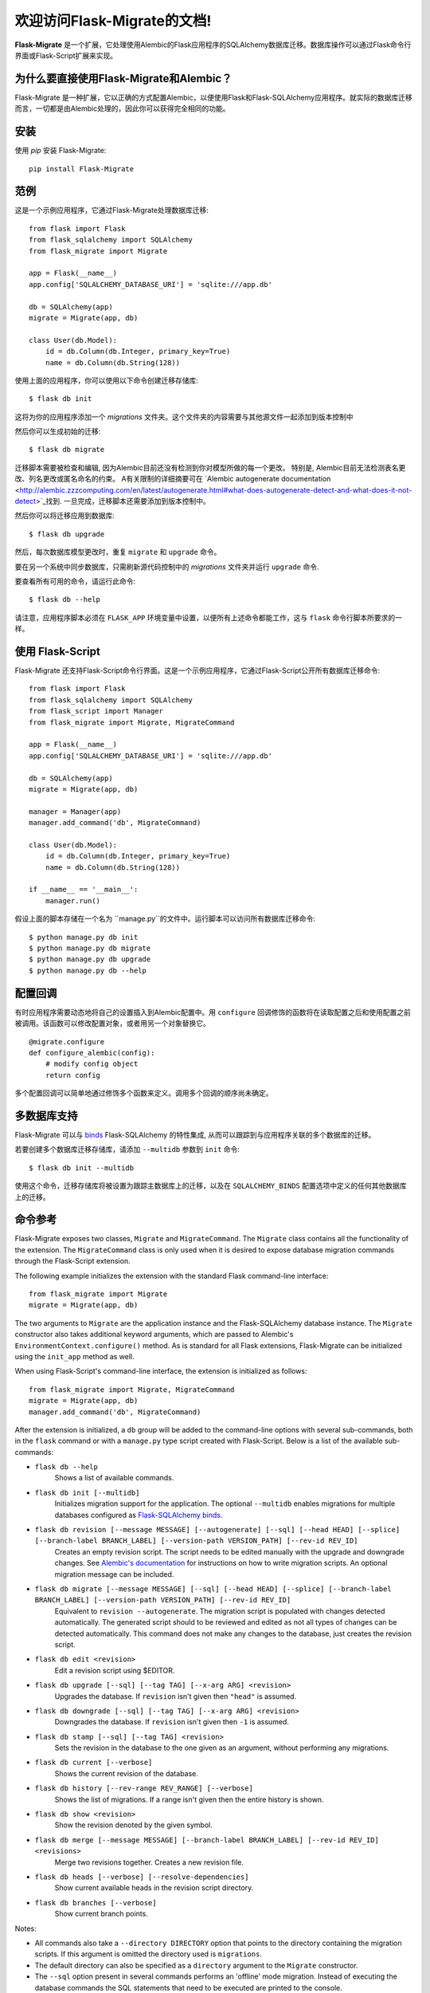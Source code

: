 .. Flask-Migrate documentation master file, created by
   sphinx-quickstart on Fri Jul 26 14:48:13 2013.
   You can adapt this file completely to your liking, but it should at least
   contain the root `toctree` directive.

欢迎访问Flask-Migrate的文档!
==========================================

**Flask-Migrate** 是一个扩展，它处理使用Alembic的Flask应用程序的SQLAlchemy数据库迁移。数据库操作可以通过Flask命令行界面或Flask-Script扩展来实现。

为什么要直接使用Flask-Migrate和Alembic？
--------------------------------------

Flask-Migrate 是一种扩展，它以正确的方式配置Alembic，以便使用Flask和Flask-SQLAlchemy应用程序。就实际的数据库迁移而言，一切都是由Alembic处理的，因此你可以获得完全相同的功能。

安装
------------

使用 `pip` 安装 Flask-Migrate::

    pip install Flask-Migrate

范例
-------

这是一个示例应用程序，它通过Flask-Migrate处理数据库迁移::

    from flask import Flask
    from flask_sqlalchemy import SQLAlchemy
    from flask_migrate import Migrate

    app = Flask(__name__)
    app.config['SQLALCHEMY_DATABASE_URI'] = 'sqlite:///app.db'

    db = SQLAlchemy(app)
    migrate = Migrate(app, db)

    class User(db.Model):
        id = db.Column(db.Integer, primary_key=True)
        name = db.Column(db.String(128))

使用上面的应用程序，你可以使用以下命令创建迁移存储库::

    $ flask db init

这将为你的应用程序添加一个 `migrations` 文件夹。这个文件夹的内容需要与其他源文件一起添加到版本控制中

然后你可以生成初始的迁移::

    $ flask db migrate
    
迁移脚本需要被检查和编辑, 因为Alembic目前还没有检测到你对模型所做的每一个更改。 特别是, Alembic目前无法检测表名更改、列名更改或匿名命名的约束。 A有关限制的详细摘要可在 `Alembic autogenerate documentation <http://alembic.zzzcomputing.com/en/latest/autogenerate.html#what-does-autogenerate-detect-and-what-does-it-not-detect>`_找到. 一旦完成，迁移脚本还需要添加到版本控制中。

然后你可以将迁移应用到数据库::

    $ flask db upgrade
    
然后，每次数据库模型更改时，重复 ``migrate`` 和 ``upgrade`` 命令。

要在另一个系统中同步数据库，只需刷新源代码控制中的 `migrations` 文件夹并运行 ``upgrade`` 命令.

要查看所有可用的命令，请运行此命令::

    $ flask db --help

请注意，应用程序脚本必须在 ``FLASK_APP`` 环境变量中设置，以便所有上述命令都能工作，这与 ``flask`` 命令行脚本所要求的一样。

使用 Flask-Script
------------------

Flask-Migrate 还支持Flask-Script命令行界面。这是一个示例应用程序，它通过Flask-Script公开所有数据库迁移命令::

    from flask import Flask
    from flask_sqlalchemy import SQLAlchemy
    from flask_script import Manager
    from flask_migrate import Migrate, MigrateCommand

    app = Flask(__name__)
    app.config['SQLALCHEMY_DATABASE_URI'] = 'sqlite:///app.db'

    db = SQLAlchemy(app)
    migrate = Migrate(app, db)

    manager = Manager(app)
    manager.add_command('db', MigrateCommand)

    class User(db.Model):
        id = db.Column(db.Integer, primary_key=True)
        name = db.Column(db.String(128))

    if __name__ == '__main__':
        manager.run()

假设上面的脚本存储在一个名为 ``manage.py``的文件中。运行脚本可以访问所有数据库迁移命令::

    $ python manage.py db init
    $ python manage.py db migrate
    $ python manage.py db upgrade
    $ python manage.py db --help

配置回调
-----------------------

有时应用程序需要动态地将自己的设置插入到Alembic配置中。用 ``configure`` 回调修饰的函数将在读取配置之后和使用配置之前被调用。该函数可以修改配置对象，或者用另一个对象替换它。

::

    @migrate.configure
    def configure_alembic(config):
        # modify config object
        return config

多个配置回调可以简单地通过修饰多个函数来定义。调用多个回调的顺序尚未确定。

多数据库支持
-------------------------

Flask-Migrate 可以与  `binds <http://flask-sqlalchemy.pocoo.org/binds/>`_  Flask-SQLAlchemy 的特性集成, 从而可以跟踪到与应用程序关联的多个数据库的迁移。

若要创建多个数据库迁移存储库，请添加 ``--multidb`` 参数到 ``init`` 命令::

    $ flask db init --multidb

使用这个命令，迁移存储库将被设置为跟踪主数据库上的迁移，以及在 ``SQLALCHEMY_BINDS`` 配置选项中定义的任何其他数据库上的迁移。

命令参考
-----------------

Flask-Migrate exposes two classes, ``Migrate`` and ``MigrateCommand``. The ``Migrate`` class contains all the functionality of the extension. The ``MigrateCommand`` class is only used when it is desired to expose database migration commands through the Flask-Script extension.

The following example initializes the extension with the standard Flask command-line interface::

    from flask_migrate import Migrate
    migrate = Migrate(app, db)

The two arguments to ``Migrate`` are the application instance and the Flask-SQLAlchemy database instance. The ``Migrate`` constructor also takes additional keyword arguments, which are passed to Alembic's ``EnvironmentContext.configure()`` method. As is standard for all Flask extensions, Flask-Migrate can be initialized using the ``init_app`` method as well.

When using Flask-Script's command-line interface, the extension is initialized as follows::

    from flask_migrate import Migrate, MigrateCommand
    migrate = Migrate(app, db)
    manager.add_command('db', MigrateCommand)

After the extension is initialized, a ``db`` group will be added to the command-line options with several sub-commands, both in the ``flask`` command or with a ``manage.py`` type script created with Flask-Script. Below is a list of the available sub-commands:

- ``flask db --help``
    Shows a list of available commands.
    
- ``flask db init [--multidb]``
    Initializes migration support for the application. The optional ``--multidb`` enables migrations for multiple databases configured as `Flask-SQLAlchemy binds <http://flask-sqlalchemy.pocoo.org/binds/>`_.
    
- ``flask db revision [--message MESSAGE] [--autogenerate] [--sql] [--head HEAD] [--splice] [--branch-label BRANCH_LABEL] [--version-path VERSION_PATH] [--rev-id REV_ID]``
    Creates an empty revision script. The script needs to be edited manually with the upgrade and downgrade changes. See `Alembic's documentation <http://alembic.zzzcomputing.com/en/latest/index.html>`_ for instructions on how to write migration scripts. An optional migration message can be included.
    
- ``flask db migrate [--message MESSAGE] [--sql] [--head HEAD] [--splice] [--branch-label BRANCH_LABEL] [--version-path VERSION_PATH] [--rev-id REV_ID]``
    Equivalent to ``revision --autogenerate``. The migration script is populated with changes detected automatically. The generated script should to be reviewed and edited as not all types of changes can be detected automatically. This command does not make any changes to the database, just creates the revision script.

- ``flask db edit <revision>``
    Edit a revision script using $EDITOR.

- ``flask db upgrade [--sql] [--tag TAG] [--x-arg ARG] <revision>``
    Upgrades the database. If ``revision`` isn't given then ``"head"`` is assumed.
    
- ``flask db downgrade [--sql] [--tag TAG] [--x-arg ARG] <revision>``
    Downgrades the database. If ``revision`` isn't given then ``-1`` is assumed.
    
- ``flask db stamp [--sql] [--tag TAG] <revision>``
    Sets the revision in the database to the one given as an argument, without performing any migrations.
    
- ``flask db current [--verbose]``
    Shows the current revision of the database.
    
- ``flask db history [--rev-range REV_RANGE] [--verbose]``
    Shows the list of migrations. If a range isn't given then the entire history is shown.

- ``flask db show <revision>``
    Show the revision denoted by the given symbol.

- ``flask db merge [--message MESSAGE] [--branch-label BRANCH_LABEL] [--rev-id REV_ID] <revisions>``
    Merge two revisions together. Creates a new revision file.

- ``flask db heads [--verbose] [--resolve-dependencies]``
    Show current available heads in the revision script directory.

- ``flask db branches [--verbose]``
    Show current branch points.

Notes:
 
- All commands also take a ``--directory DIRECTORY`` option that points to the directory containing the migration scripts. If this argument is omitted the directory used is ``migrations``.
- The default directory can also be specified as a ``directory`` argument to the ``Migrate`` constructor.
- The ``--sql`` option present in several commands performs an 'offline' mode migration. Instead of executing the database commands the SQL statements that need to be executed are printed to the console.
- Detailed documentation on these commands can be found in the `Alembic's command reference page <http://alembic.zzzcomputing.com/en/latest/api/commands.html>`_.

API Reference
-------------

The commands exposed by Flask-Migrate's command-line interface can also be accessed programmatically by importing the functions from module ``flask_migrate``. The available functions are:

- ``init(directory='migrations', multidb=False)``
    Initializes migration support for the application.

- ``revision(directory='migrations', message=None, autogenerate=False, sql=False, head='head', splice=False, branch_label=None, version_path=None, rev_id=None)``
    Creates an empty revision script.

- ``migrate(directory='migrations', message=None, sql=False, head='head', splice=False, branch_label=None, version_path=None, rev_id=None)``
    Creates an automatic revision script.

- ``edit(directory='migrations', revision='head')``
    Edit revision script(s) using $EDITOR.

- ``merge(directory='migrations', revisions='', message=None, branch_label=None, rev_id=None)``
    Merge two revisions together.  Creates a new migration file.

- ``upgrade(directory='migrations', revision='head', sql=False, tag=None)``
    Upgrades the database.

- ``downgrade(directory='migrations', revision='-1', sql=False, tag=None)``
    Downgrades the database.

- ``show(directory='migrations', revision='head')``
    Show the revision denoted by the given symbol.

- ``history(directory='migrations', rev_range=None, verbose=False)``
    Shows the list of migrations. If a range isn't given then the entire history is shown.

- ``heads(directory='migrations', verbose=False, resolve_dependencies=False)``
    Show current available heads in the script directory.

- ``branches(directory='migrations', verbose=False)``
    Show current branch points

- ``current(directory='migrations', verbose=False, head_only=False)``
    Shows the current revision of the database.
    
- ``stamp(directory='migrations', revision='head', sql=False, tag=None)``
    Sets the revision in the database to the one given as an argument, without performing any migrations.

Note: For greater scripting flexibility you can also use the API exposed by Alembic directly.

